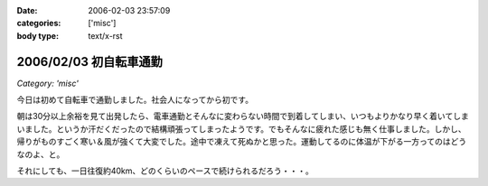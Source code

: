 :date: 2006-02-03 23:57:09
:categories: ['misc']
:body type: text/x-rst

=======================
2006/02/03 初自転車通勤
=======================

*Category: 'misc'*

今日は初めて自転車で通勤しました。社会人になってから初です。

朝は30分以上余裕を見て出発したら、電車通勤とそんなに変わらない時間で到着してしまい、いつもよりかなり早く着いてしまいました。というか汗だくだったので結構頑張ってしまったようです。でもそんなに疲れた感じも無く仕事しました。しかし、帰りがものすごく寒い＆風が強くて大変でした。途中で凍えて死ぬかと思った。運動してるのに体温が下がる一方ってのはどうなのよ、と。

それにしても、一日往復約40km、どのくらいのペースで続けられるだろう・・・。


.. :extend type: text/x-rst
.. :extend:



.. :comments:
.. :comment id: 2006-02-04.8942363528
.. :title: Re:初自転車通勤
.. :author: masaru
.. :date: 2006-02-04 14:44:55
.. :email: 
.. :url: 
.. :body:
.. 継続は力なり、トリノ目指して頑張ろう(*￣_￣)９″
.. 
.. :comments:
.. :comment id: 2006-02-04.8179529240
.. :title: Re:初自転車通勤
.. :author: 清水川
.. :date: 2006-02-04 16:56:59
.. :email: 
.. :url: 
.. :body:
.. え゛？自転車でトリノまで行くの？
.. 
.. :comments:
.. :comment id: 2006-02-11.5453038142
.. :title: Re:初自転車通勤
.. :author: shinobu
.. :date: 2006-02-11 23:35:46
.. :email: 
.. :url: http://nakaj.net/Nikki
.. :body:
.. 私も似たことをしてたのですが、週3回が限度でした。
.. そのほか、遅くまでプログラミングしてしまった帰りは非常につらかったし、
.. 酒を飲んだ後はもってのほか。その翌日も。
.. 折りたたみ自転車でやっていたのでつらいときは畳んで電車で帰ってました。
.. でも2年近くやっていて体力は非常につきました。11回まで息を切らさず昇れるくらいまで。
.. 
.. やめたとたんリバウンドして8キロ太りましたけど、、、。
.. 
.. :comments:
.. :comment id: 2006-02-11.5534430317
.. :title: Re:初自転車通勤
.. :author: shinobu
.. :date: 2006-02-11 23:35:53
.. :email: 
.. :url: http://nakaj.net/Nikki
.. :body:
.. 私も似たことをしてたのですが、週3回が限度でした。
.. そのほか、遅くまでプログラミングしてしまった帰りは非常につらかったし、
.. 酒を飲んだ後はもってのほか。その翌日も。
.. 折りたたみ自転車でやっていたのでつらいときは畳んで電車で帰ってました。
.. でも2年近くやっていて体力は非常につきました。11回まで息を切らさず昇れるくらいまで。
.. 
.. やめたとたんリバウンドして8キロ太りましたけど、、、。
.. 
.. :comments:
.. :comment id: 2006-02-11.6138813916
.. :title: Re:初自転車通勤
.. :author: Anonymous User
.. :date: 2006-02-11 23:36:53
.. :email: 
.. :url: 
.. :body:
.. ありゃ、二重投稿になってしまった。すみません
.. 
